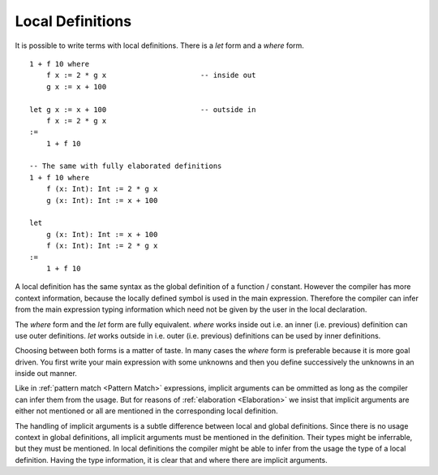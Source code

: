.. _Local Definitions:

****************************************
Local Definitions
****************************************


It is possible to write terms with local definitions. There is a *let* form and
a *where* form.

::

    1 + f 10 where
        f x := 2 * g x                      -- inside out
        g x := x + 100

    let g x := x + 100                      -- outside in
        f x := 2 * g x
    :=
        1 + f 10

    -- The same with fully elaborated definitions
    1 + f 10 where
        f (x: Int): Int := 2 * g x
        g (x: Int): Int := x + 100

    let
        g (x: Int): Int := x + 100
        f (x: Int): Int := 2 * g x
    :=
        1 + f 10

A local definition has the same syntax as the global definition of a function /
constant. However the compiler has more context information, because the locally
defined symbol is used in the main expression. Therefore the compiler can infer
from the main expression typing information which need not be given by the user
in the local declaration.

The *where* form and the *let* form are fully equivalent. *where* works inside
out i.e. an inner (i.e. previous) definition can use outer definitions. *let*
works outside in i.e. outer (i.e. previous) definitions can be used by inner
definitions.

Choosing between both forms is a matter of taste. In many cases the *where* form
is preferable because it is more goal driven. You first write your main
expression with some unknowns and then you define successively the unknowns in
an inside out manner.


Like in :ref:`pattern match <Pattern Match>` expressions, implicit arguments can
be ommitted as long as the compiler can infer them from the usage. But for
reasons of :ref:`elaboration <Elaboration>` we insist that implicit arguments
are either not mentioned or all are mentioned in the corresponding local
definition.

The handling of implicit arguments is a subtle difference between local and
global definitions. Since there is no usage context in global definitions, all
implicit arguments must be mentioned in the definition. Their types might be
inferrable, but they must be mentioned. In local definitions the compiler might
be able to infer from the usage the type of a local definition. Having the type
information, it is clear that and where there are implicit arguments.
